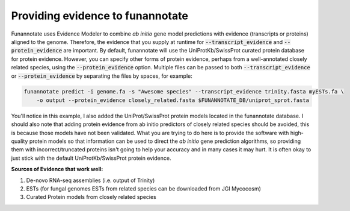 
.. _evidence:

Providing evidence to funannotate
==================================

Funannotate uses Evidence Modeler to combine *ab initio* gene model predictions with evidence (transcripts or proteins) aligned to the genome. Therefore, the evidence that you supply at runtime for :code:`--transcript_evidence` and :code:`--protein_evidence` are important. By default, funannotate will use the UniProtKb/SwissProt curated protein database for protein evidence.  However, you can specify other forms of protein evidence, perhaps from a well-annotated closely related species, using the :code:`--protein_evidence` option.  Multiple files can be passed to both :code:`--transcript_evidence` or :code:`--protein_evidence` by separating the files by spaces, for example:

.. code-block:: none

    funannotate predict -i genome.fa -s "Awesome species" --transcript_evidence trinity.fasta myESTs.fa \
        -o output --protein_evidence closely_related.fasta $FUNANNOTATE_DB/uniprot_sprot.fasta
        
You'll notice in this example, I also added the UniProt/SwissProt protein models located in the funannotate database. I should also note that adding protein evidence from ab initio predictors of closely related species should be avoided, this is because those models have not been validated.  What you are trying to do here is to provide the software with high-quality protein models so that information can be used to direct the *ab initio* gene prediction algorithms, so providing them with incorrect/truncated proteins isn't going to help your accuracy and in many cases it may hurt.  It is often okay to just stick with the default UniProtKb/SwissProt protein evidence.

**Sources of Evidence that work well:**

1. De-novo RNA-seq assemblies (i.e. output of Trinity)
2. ESTs (for fungal genomes ESTs from related species can be downloaded from JGI Mycocosm)
3. Curated Protein models from closely related species
